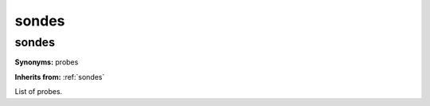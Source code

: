 sondes
======

**sondes**
----------

**Synonyms:** probes

**Inherits from:** :ref:`sondes` 


List of probes.
